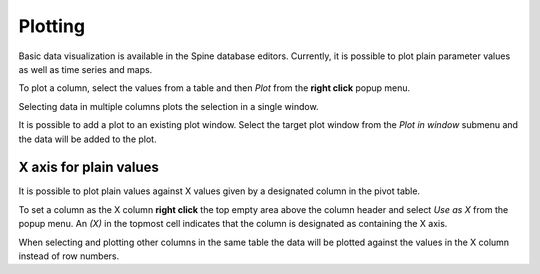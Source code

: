 ..  Plotting
    Created: 15.8.2019

Plotting
========

Basic data visualization is available in the Spine database editors.
Currently, it is possible to plot plain parameter values as well as time series and maps.

To plot a column, select the values from a table and then *Plot* from the **right click** popup menu.

.. image:: img/plotting_popup_menu.png
   :align: center

.. image:: img/plotting_window_single_column.png
   :align: center

Selecting data in multiple columns plots the selection in a single window.

It is possible to add a plot to an existing plot window. Select the target plot window
from the *Plot in window* submenu and the data will be added to the plot.

.. image:: img/plotting_popup_menu_plot_in_window.png
   :align: center

X axis for plain values
-----------------------

It is possible to plot plain values against X values given by a designated column
in the pivot table.

To set a column as the X column **right click** the top empty area above the column header
and select *Use as X* from the popup menu.
An *(X)* in the topmost cell indicates that the column is designated as containing the X axis.

.. image:: img/plotting_use_as_x_popup.png
   :align: center

When selecting and plotting other columns in the same table the data will be plotted against
the values in the X column instead of row numbers.